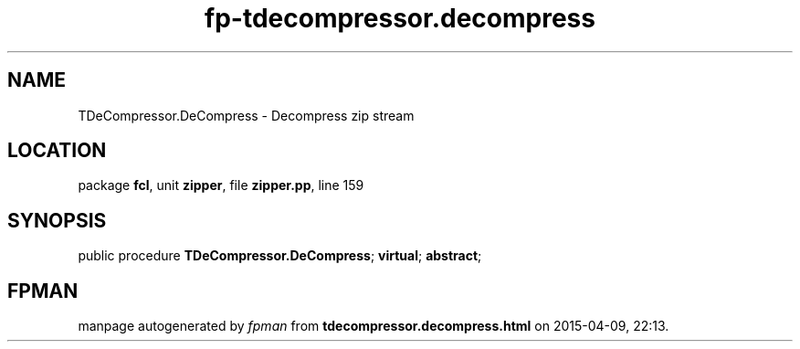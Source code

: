 .\" file autogenerated by fpman
.TH "fp-tdecompressor.decompress" 3 "2014-03-14" "fpman" "Free Pascal Programmer's Manual"
.SH NAME
TDeCompressor.DeCompress - Decompress zip stream
.SH LOCATION
package \fBfcl\fR, unit \fBzipper\fR, file \fBzipper.pp\fR, line 159
.SH SYNOPSIS
public procedure \fBTDeCompressor.DeCompress\fR; \fBvirtual\fR; \fBabstract\fR;
.SH FPMAN
manpage autogenerated by \fIfpman\fR from \fBtdecompressor.decompress.html\fR on 2015-04-09, 22:13.

